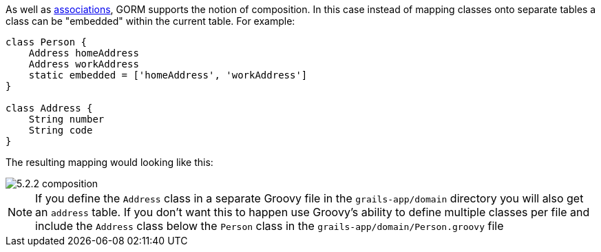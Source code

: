 As well as <<gormAssociation,associations>>, GORM supports the notion of composition. In this case instead of mapping classes onto separate tables a class can be "embedded" within the current table. For example:

[source,groovy]
----
class Person {
    Address homeAddress
    Address workAddress
    static embedded = ['homeAddress', 'workAddress']
}

class Address {
    String number
    String code
}
----

The resulting mapping would looking like this:

image::5.2.2-composition.jpg[]

NOTE: If you define the `Address` class in a separate Groovy file in the `grails-app/domain` directory you will also get an `address` table. If you don't want this to happen use Groovy's ability to define multiple classes per file and include the `Address` class below the `Person` class in the `grails-app/domain/Person.groovy` file
